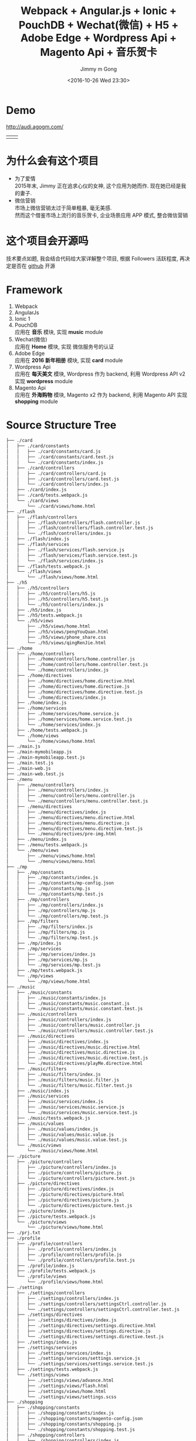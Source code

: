 #+STARTUP: indent
#+TITLE: Webpack + Angular.js + Ionic + PouchDB + Wechat(微信) + H5 + Adobe Edge + Wordpress Api + Magento Api + 音乐贺卡
#+AUTHOR: Jimmy m Gong
#+EMAIL: yssource@163.com
#+LANGUAGE: zh-Hans
#+OPTIONS: H:3 num:nil toc:t \n:t ::t |:t ^:nil -:nil f:t *:t <:t html-postamble:nil
#+URI: /blog/%y/%m/%d/
#+DATE: <2016-10-26 Wed 23:30>
#+LAYOUT: post
#+TAGS: Webpack, Angular.js, Ionic, PouchDB, Wechat, 微信, H5, Adobe Edge, Wordpress, Magento, 音乐贺卡
#+CATEGORIES: mobile, APP
#+DESCRIPTON: Webpack, Angular.js, Ionic, Wechat, H5, Adobe Edge, Wordpress, Magento, 音乐贺卡

* Demo
[[http://audi.agogm.com/][http://audi.agogm.com/]]
| [[http://audi.agogm.com/][http://ofjaqrxxj.bkt.clouddn.com/audi/1432928487.jpg]] | [[http://audi.agogm.com/][http://ofjaqrxxj.bkt.clouddn.com/audi/711592415.jpg]] |
* 为什么会有这个项目
- 为了爱情
  2015年末, Jimmy 正在追求心仪的女神, 这个应用为她而作. 现在她已经是我的妻子.
- 微信营销
  市场上微信营销太过于简单粗暴, 毫无美感.
  然而这个借鉴市场上流行的音乐贺卡, 企业场景应用 APP 模式, 整合微信营销
* 这个项目会开源吗
技术要点如题, 我会结合代码给大家详解整个项目, 根据 Followers 活跃程度, 再决定是否在 [[https://github.com/yssource][github]] 开源
#+BEGIN_HTML
<!--more-->
#+END_HTML
* Framework
1. Webpack
2. AngularJs
3. Ionic 1
4. PouchDB
   应用在 *音乐* 模块, 实现 *music* module
5. Wechat(微信)
   应用在 *Home* 模块, 实现 微信服务号的认证
6. Adobe Edge
   应用在 *2016 新年相册* 模块, 实现 *card* module
7. Wordpress Api
   应用在 *每天美文* 模块, Wordpress 作为 backend, 利用 Wordpress API v2 实现 *wordpress* module
8. Magento Api
   应用在 *外海购物* 模块, Magento x2 作为 backend, 利用 Magento API 实现 *shopping* module
* Source Structure Tree
#+BEGIN_SRC sh
  ├── ./card
  │   ├── ./card/constants
  │   │   ├── ./card/constants/card.js
  │   │   ├── ./card/constants/card.test.js
  │   │   └── ./card/constants/index.js
  │   ├── ./card/controllers
  │   │   ├── ./card/controllers/card.js
  │   │   ├── ./card/controllers/card.test.js
  │   │   └── ./card/controllers/index.js
  │   ├── ./card/index.js
  │   ├── ./card/tests.webpack.js
  │   └── ./card/views
  │       └── ./card/views/home.html
  ├── ./flash
  │   ├── ./flash/controllers
  │   │   ├── ./flash/controllers/flash.controller.js
  │   │   ├── ./flash/controllers/flash.controller.test.js
  │   │   └── ./flash/controllers/index.js
  │   ├── ./flash/index.js
  │   ├── ./flash/services
  │   │   ├── ./flash/services/flash.service.js
  │   │   ├── ./flash/services/flash.service.test.js
  │   │   └── ./flash/services/index.js
  │   ├── ./flash/tests.webpack.js
  │   └── ./flash/views
  │       └── ./flash/views/home.html
  ├── ./h5
  │   ├── ./h5/controllers
  │   │   ├── ./h5/controllers/h5.js
  │   │   ├── ./h5/controllers/h5.test.js
  │   │   └── ./h5/controllers/index.js
  │   ├── ./h5/index.js
  │   ├── ./h5/tests.webpack.js
  │   └── ./h5/views
  │       ├── ./h5/views/home.html
  │       ├── ./h5/views/pengYouQuan.html
  │       ├── ./h5/views/phone_share.css
  │       └── ./h5/views/qingRenJie.html
  ├── ./home
  │   ├── ./home/controllers
  │   │   ├── ./home/controllers/home.controller.js
  │   │   ├── ./home/controllers/home.controller.test.js
  │   │   └── ./home/controllers/index.js
  │   ├── ./home/directives
  │   │   ├── ./home/directives/home.directive.html
  │   │   ├── ./home/directives/home.directive.js
  │   │   ├── ./home/directives/home.directive.test.js
  │   │   └── ./home/directives/index.js
  │   ├── ./home/index.js
  │   ├── ./home/services
  │   │   ├── ./home/services/home.service.js
  │   │   ├── ./home/services/home.service.test.js
  │   │   └── ./home/services/index.js
  │   ├── ./home/tests.webpack.js
  │   └── ./home/views
  │       └── ./home/views/home.html
  ├── ./main.js
  ├── ./main-mymobileapp.js
  ├── ./main-mymobileapp.test.js
  ├── ./main.test.js
  ├── ./main-web.js
  ├── ./main-web.test.js
  ├── ./menu
  │   ├── ./menu/controllers
  │   │   ├── ./menu/controllers/index.js
  │   │   ├── ./menu/controllers/menu.controller.js
  │   │   └── ./menu/controllers/menu.controller.test.js
  │   ├── ./menu/directives
  │   │   ├── ./menu/directives/index.js
  │   │   ├── ./menu/directives/menu.directive.html
  │   │   ├── ./menu/directives/menu.directive.js
  │   │   ├── ./menu/directives/menu.directive.test.js
  │   │   └── ./menu/directives/pre-img.html
  │   ├── ./menu/index.js
  │   ├── ./menu/tests.webpack.js
  │   └── ./menu/views
  │       ├── ./menu/views/home.html
  │       └── ./menu/views/menu.html
  ├── ./mp
  │   ├── ./mp/constants
  │   │   ├── ./mp/constants/index.js
  │   │   ├── ./mp/constants/mp-config.json
  │   │   ├── ./mp/constants/mp.js
  │   │   └── ./mp/constants/mp.test.js
  │   ├── ./mp/controllers
  │   │   ├── ./mp/controllers/index.js
  │   │   ├── ./mp/controllers/mp.js
  │   │   └── ./mp/controllers/mp.test.js
  │   ├── ./mp/filters
  │   │   ├── ./mp/filters/index.js
  │   │   ├── ./mp/filters/mp.js
  │   │   └── ./mp/filters/mp.test.js
  │   ├── ./mp/index.js
  │   ├── ./mp/services
  │   │   ├── ./mp/services/index.js
  │   │   ├── ./mp/services/mp.js
  │   │   └── ./mp/services/mp.test.js
  │   ├── ./mp/tests.webpack.js
  │   └── ./mp/views
  │       └── ./mp/views/home.html
  ├── ./music
  │   ├── ./music/constants
  │   │   ├── ./music/constants/index.js
  │   │   ├── ./music/constants/music.constant.js
  │   │   └── ./music/constants/music.constant.test.js
  │   ├── ./music/controllers
  │   │   ├── ./music/controllers/index.js
  │   │   ├── ./music/controllers/music.controller.js
  │   │   └── ./music/controllers/music.controller.test.js
  │   ├── ./music/directives
  │   │   ├── ./music/directives/index.js
  │   │   ├── ./music/directives/music.directive.html
  │   │   ├── ./music/directives/music.directive.js
  │   │   ├── ./music/directives/music.directive.test.js
  │   │   └── ./music/directives/playMe.directive.html
  │   ├── ./music/filters
  │   │   ├── ./music/filters/index.js
  │   │   ├── ./music/filters/music.filter.js
  │   │   └── ./music/filters/music.filter.test.js
  │   ├── ./music/index.js
  │   ├── ./music/services
  │   │   ├── ./music/services/index.js
  │   │   ├── ./music/services/music.service.js
  │   │   └── ./music/services/music.service.test.js
  │   ├── ./music/tests.webpack.js
  │   ├── ./music/values
  │   │   ├── ./music/values/index.js
  │   │   ├── ./music/values/music.value.js
  │   │   └── ./music/values/music.value.test.js
  │   └── ./music/views
  │       └── ./music/views/home.html
  ├── ./picture
  │   ├── ./picture/controllers
  │   │   ├── ./picture/controllers/index.js
  │   │   ├── ./picture/controllers/picture.js
  │   │   └── ./picture/controllers/picture.test.js
  │   ├── ./picture/directives
  │   │   ├── ./picture/directives/index.js
  │   │   ├── ./picture/directives/picture.html
  │   │   ├── ./picture/directives/picture.js
  │   │   └── ./picture/directives/picture.test.js
  │   ├── ./picture/index.js
  │   ├── ./picture/tests.webpack.js
  │   └── ./picture/views
  │       └── ./picture/views/home.html
  ├── ./prj.txt
  ├── ./profile
  │   ├── ./profile/controllers
  │   │   ├── ./profile/controllers/index.js
  │   │   ├── ./profile/controllers/profile.js
  │   │   └── ./profile/controllers/profile.test.js
  │   ├── ./profile/index.js
  │   ├── ./profile/tests.webpack.js
  │   └── ./profile/views
  │       └── ./profile/views/home.html
  ├── ./settings
  │   ├── ./settings/controllers
  │   │   ├── ./settings/controllers/index.js
  │   │   ├── ./settings/controllers/settingsCtrl.controller.js
  │   │   └── ./settings/controllers/settingsCtrl.controller.test.js
  │   ├── ./settings/directives
  │   │   ├── ./settings/directives/index.js
  │   │   ├── ./settings/directives/settings.directive.html
  │   │   ├── ./settings/directives/settings.directive.js
  │   │   └── ./settings/directives/settings.directive.test.js
  │   ├── ./settings/index.js
  │   ├── ./settings/services
  │   │   ├── ./settings/services/index.js
  │   │   ├── ./settings/services/settings.service.js
  │   │   └── ./settings/services/settings.service.test.js
  │   ├── ./settings/tests.webpack.js
  │   └── ./settings/views
  │       ├── ./settings/views/advance.html
  │       ├── ./settings/views/flash.html
  │       ├── ./settings/views/home.html
  │       └── ./settings/views/settings.scss
  ├── ./shopping
  │   ├── ./shopping/constants
  │   │   ├── ./shopping/constants/index.js
  │   │   ├── ./shopping/constants/magento-config.json
  │   │   ├── ./shopping/constants/shopping.js
  │   │   └── ./shopping/constants/shopping.test.js
  │   ├── ./shopping/controllers
  │   │   ├── ./shopping/controllers/index.js
  │   │   ├── ./shopping/controllers/shopping.js
  │   │   └── ./shopping/controllers/shopping.test.js
  │   ├── ./shopping/index.js
  │   ├── ./shopping/magento.config.js
  │   ├── ./shopping/services
  │   │   ├── ./shopping/services/index.js
  │   │   ├── ./shopping/services/shopping.js
  │   │   └── ./shopping/services/shopping.test.js
  │   ├── ./shopping/tests.webpack.js
  │   └── ./shopping/views
  │       └── ./shopping/views/home.html
  ├── ./tests.webpack.js
  ├── ./text
  │   ├── ./text/index.js
  │   ├── ./text/services
  │   │   ├── ./text/services/index.js
  │   │   ├── ./text/services/text.service.js
  │   │   └── ./text/services/text.service.test.js
  │   ├── ./text/tests.webpack.js
  │   └── ./text/views
  │       └── ./text/views/home.html
  ├── ./utils
  │   ├── ./utils/adobe
  │   │   ├── ./utils/adobe/1_edgeActions.js
  │   │   ├── ./utils/adobe/1_edge.js
  │   │   ├── ./utils/adobe/266
  │   │   │   ├── ./utils/adobe/266/6_edgeActions.js
  │   │   │   └── ./utils/adobe/266/6_edge.js
  │   │   ├── ./utils/adobe/2_edgeActions.js
  │   │   ├── ./utils/adobe/2_edge.js
  │   │   ├── ./utils/adobe/3_edgeActions.js
  │   │   ├── ./utils/adobe/3_edge.js
  │   │   ├── ./utils/adobe/4_edgeActions.js
  │   │   ├── ./utils/adobe/4_edge.js
  │   │   ├── ./utils/adobe/5_edgeActions.js
  │   │   ├── ./utils/adobe/5_edge.js
  │   │   ├── ./utils/adobe/6_edgeActions.js
  │   │   ├── ./utils/adobe/6_edge.js
  │   │   ├── ./utils/adobe/animate.css
  │   │   ├── ./utils/adobe/edge.5.0.0.min.js
  │   │   └── ./utils/adobe/edge.5.0.1.min.js
  │   ├── ./utils/angular.js
  │   ├── ./utils/constants
  │   │   ├── ./utils/constants/index.js
  │   │   ├── ./utils/constants/utils.constant.js
  │   │   └── ./utils/constants/utils.constant.test.js
  │   ├── ./utils/index.js
  │   ├── ./utils/jweixin-1.1.0.js
  │   ├── ./utils/magento-api-angularjs.js
  │   ├── ./utils/microcard
  │   │   ├── ./utils/microcard/animate.min.css
  │   │   ├── ./utils/microcard/microcard.js
  │   │   ├── ./utils/microcard/microcard.min.css
  │   │   ├── ./utils/microcard/microcard.min.js
  │   │   ├── ./utils/microcard/swiper.animate.min.js
  │   │   ├── ./utils/microcard/swiper.jquery.min.js
  │   │   ├── ./utils/microcard/swiper.min.css
  │   │   └── ./utils/microcard/wxshare.js
  │   ├── ./utils/services
  │   │   ├── ./utils/services/index.js
  │   │   ├── ./utils/services/utils.service.js
  │   │   └── ./utils/services/utils.service.test.js
  │   ├── ./utils/tabSlideBox.css
  │   ├── ./utils/tabSlideBox.js
  │   ├── ./utils/tests.webpack.js
  │   ├── ./utils/uuzoom
  │   │   └── ./utils/uuzoom/app-a757711f87d0099083c4cf0de63d5c09.css
  │   └── ./utils/views
  │       └── ./utils/views/home.html
  ├── ./wordpress
  │   ├── ./wordpress/constants
  │   │   ├── ./wordpress/constants/index.js
  │   │   ├── ./wordpress/constants/wordpress.js
  │   │   ├── ./wordpress/constants/wordpress.test.js
  │   │   └── ./wordpress/constants/wp-config.json
  │   ├── ./wordpress/controllers
  │   │   ├── ./wordpress/controllers/index.js
  │   │   ├── ./wordpress/controllers/wordpress.js
  │   │   └── ./wordpress/controllers/wordpress.test.js
  │   ├── ./wordpress/index.js
  │   ├── ./wordpress/tests.webpack.js
  │   ├── ./wordpress/views
  │   │   └── ./wordpress/views/home.html
  │   └── ./wordpress/wp.config.js
  └── ./wordpressDetail
  ├── ./wordpressDetail/controllers
  │   ├── ./wordpressDetail/controllers/index.js
  │   ├── ./wordpressDetail/controllers/wordpressDetail.js
  │   └── ./wordpressDetail/controllers/wordpressDetail.test.js
  ├── ./wordpressDetail/index.js
  ├── ./wordpressDetail/tests.webpack.js
  └── ./wordpressDetail/views
  └── ./wordpressDetail/views/home.html
#+END_SRC
* 实现了那些功能
** Home
  1. Wechat(微信) 认证, 关联微信公众号
  2. Menu
     + 关注我们
     + Home
     + 设置
     + 每天美文
     + 2016 新年相册
     + 音乐
     + <<audi_menu_flash>>[[https://yssource.github.io/0/2016/10/27/audi_flash/][Flash 动画]]
       包含十几种动态的 Flash 动画 模板, 如飘落的秋叶, 满天飞的人民币, 等等
       | [[http://ofjaqrxxj.bkt.clouddn.com/audi/643250341.jpg][http://ofjaqrxxj.bkt.clouddn.com/audi/643250341.jpg]] | [[http://ofjaqrxxj.bkt.clouddn.com/audi/675269086.jpg][http://ofjaqrxxj.bkt.clouddn.com/audi/675269086.jpg]] | [[http://ofjaqrxxj.bkt.clouddn.com/audi/929630659.jpg][http://ofjaqrxxj.bkt.clouddn.com/audi/929630659.jpg]] | [[http://ofjaqrxxj.bkt.clouddn.com/audi/962464746.jpg][http://ofjaqrxxj.bkt.clouddn.com/audi/962464746.jpg]] |
     + 海外代购
     + 我的朋友圈

